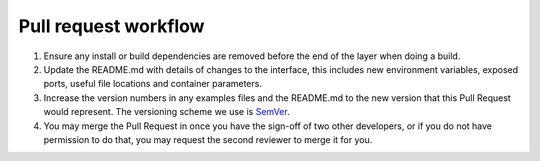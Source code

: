 =====================
Pull request workflow
=====================

1.  Ensure any install or build dependencies are removed before the end of the layer when doing a build.
2.  Update the README.md with details of changes to the interface, this includes new environment variables, exposed ports, useful file locations and container parameters.
3.  Increase the version numbers in any examples files and the README.md to the new version that this Pull Request would represent. The versioning scheme we use is `SemVer <http://semver.org/>`_.
4.  You may merge the Pull Request in once you have the sign-off of two other developers, or if you do not have permission to do that, you may request the second reviewer to merge it for you.
